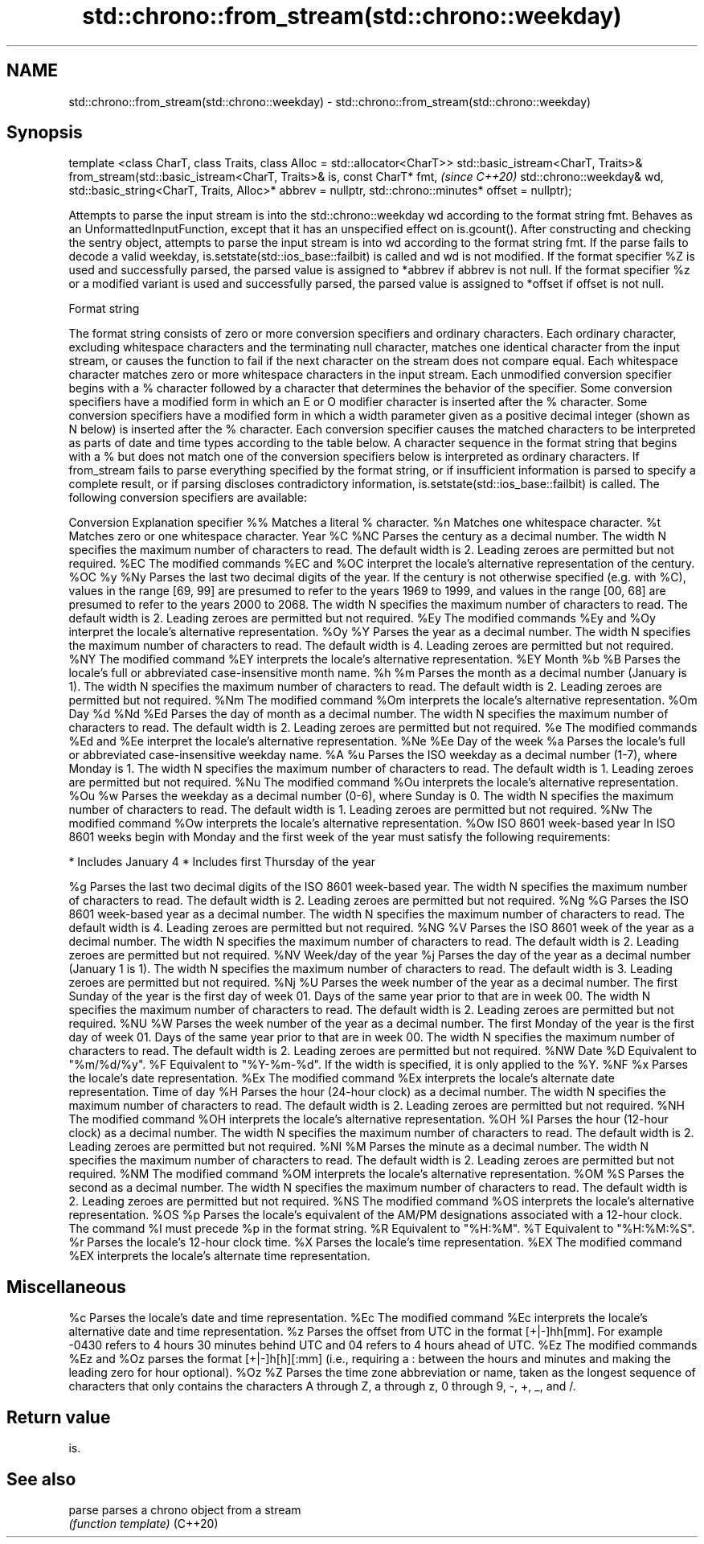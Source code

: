 .TH std::chrono::from_stream(std::chrono::weekday) 3 "2020.03.24" "http://cppreference.com" "C++ Standard Libary"
.SH NAME
std::chrono::from_stream(std::chrono::weekday) \- std::chrono::from_stream(std::chrono::weekday)

.SH Synopsis

template <class CharT, class Traits, class Alloc = std::allocator<CharT>>
std::basic_istream<CharT, Traits>&
from_stream(std::basic_istream<CharT, Traits>& is, const CharT* fmt,                  \fI(since C++20)\fP
std::chrono::weekday& wd, std::basic_string<CharT, Traits, Alloc>* abbrev = nullptr,
std::chrono::minutes* offset = nullptr);

Attempts to parse the input stream is into the std::chrono::weekday wd according to the format string fmt.
Behaves as an UnformattedInputFunction, except that it has an unspecified effect on is.gcount(). After constructing and checking the sentry object, attempts to parse the input stream is into wd according to the format string fmt. If the parse fails to decode a valid weekday, is.setstate(std::ios_base::failbit) is called and wd is not modified.
If the format specifier %Z is used and successfully parsed, the parsed value is assigned to *abbrev if abbrev is not null. If the format specifier %z or a modified variant is used and successfully parsed, the parsed value is assigned to *offset if offset is not null.

Format string

The format string consists of zero or more conversion specifiers and ordinary characters. Each ordinary character, excluding whitespace characters and the terminating null character, matches one identical character from the input stream, or causes the function to fail if the next character on the stream does not compare equal.
Each whitespace character matches zero or more whitespace characters in the input stream.
Each unmodified conversion specifier begins with a % character followed by a character that determines the behavior of the specifier. Some conversion specifiers have a modified form in which an E or O modifier character is inserted after the % character. Some conversion specifiers have a modified form in which a width parameter given as a positive decimal integer (shown as N below) is inserted after the % character. Each conversion specifier causes the matched characters to be interpreted as parts of date and time types according to the table below.
A character sequence in the format string that begins with a % but does not match one of the conversion specifiers below is interpreted as ordinary characters.
If from_stream fails to parse everything specified by the format string, or if insufficient information is parsed to specify a complete result, or if parsing discloses contradictory information, is.setstate(std::ios_base::failbit) is called.
The following conversion specifiers are available:

Conversion Explanation
specifier
%%         Matches a literal % character.
%n         Matches one whitespace character.
%t         Matches zero or one whitespace character.
Year
%C
%NC        Parses the century as a decimal number. The width N specifies the maximum number of characters to read. The default width is 2. Leading zeroes are permitted but not required.
%EC        The modified commands %EC and %OC interpret the locale's alternative representation of the century.
%OC
%y
%Ny        Parses the last two decimal digits of the year. If the century is not otherwise specified (e.g. with %C), values in the range [69, 99] are presumed to refer to the years 1969 to 1999, and values in the range [00, 68] are presumed to refer to the years 2000 to 2068. The width N specifies the maximum number of characters to read. The default width is 2. Leading zeroes are permitted but not required.
%Ey        The modified commands %Ey and %Oy interpret the locale's alternative representation.
%Oy
%Y         Parses the year as a decimal number. The width N specifies the maximum number of characters to read. The default width is 4. Leading zeroes are permitted but not required.
%NY        The modified command %EY interprets the locale's alternative representation.
%EY
Month
%b
%B         Parses the locale's full or abbreviated case-insensitive month name.
%h
%m         Parses the month as a decimal number (January is 1). The width N specifies the maximum number of characters to read. The default width is 2. Leading zeroes are permitted but not required.
%Nm        The modified command %Om interprets the locale's alternative representation.
%Om
Day
%d
%Nd
%Ed        Parses the day of month as a decimal number. The width N specifies the maximum number of characters to read. The default width is 2. Leading zeroes are permitted but not required.
%e         The modified commands %Ed and %Ee interpret the locale's alternative representation.
%Ne
%Ee
Day of the week
%a         Parses the locale's full or abbreviated case-insensitive weekday name.
%A
%u         Parses the ISO weekday as a decimal number (1-7), where Monday is 1. The width N specifies the maximum number of characters to read. The default width is 1. Leading zeroes are permitted but not required.
%Nu        The modified command %Ou interprets the locale's alternative representation.
%Ou
%w         Parses the weekday as a decimal number (0-6), where Sunday is 0. The width N specifies the maximum number of characters to read. The default width is 1. Leading zeroes are permitted but not required.
%Nw        The modified command %Ow interprets the locale's alternative representation.
%Ow
ISO 8601 week-based year
In ISO 8601 weeks begin with Monday and the first week of the year must satisfy the following requirements:

* Includes January 4
* Includes first Thursday of the year

%g         Parses the last two decimal digits of the ISO 8601 week-based year. The width N specifies the maximum number of characters to read. The default width is 2. Leading zeroes are permitted but not required.
%Ng
%G         Parses the ISO 8601 week-based year as a decimal number. The width N specifies the maximum number of characters to read. The default width is 4. Leading zeroes are permitted but not required.
%NG
%V         Parses the ISO 8601 week of the year as a decimal number. The width N specifies the maximum number of characters to read. The default width is 2. Leading zeroes are permitted but not required.
%NV
Week/day of the year
%j         Parses the day of the year as a decimal number (January 1 is 1). The width N specifies the maximum number of characters to read. The default width is 3. Leading zeroes are permitted but not required.
%Nj
%U         Parses the week number of the year as a decimal number. The first Sunday of the year is the first day of week 01. Days of the same year prior to that are in week 00. The width N specifies the maximum number of characters to read. The default width is 2. Leading zeroes are permitted but not required.
%NU
%W         Parses the week number of the year as a decimal number. The first Monday of the year is the first day of week 01. Days of the same year prior to that are in week 00. The width N specifies the maximum number of characters to read. The default width is 2. Leading zeroes are permitted but not required.
%NW
Date
%D         Equivalent to "%m/%d/%y".
%F         Equivalent to "%Y-%m-%d". If the width is specified, it is only applied to the %Y.
%NF
%x         Parses the locale's date representation.
%Ex        The modified command %Ex interprets the locale's alternate date representation.
Time of day
%H         Parses the hour (24-hour clock) as a decimal number. The width N specifies the maximum number of characters to read. The default width is 2. Leading zeroes are permitted but not required.
%NH        The modified command %OH interprets the locale's alternative representation.
%OH
%I         Parses the hour (12-hour clock) as a decimal number. The width N specifies the maximum number of characters to read. The default width is 2. Leading zeroes are permitted but not required.
%NI
%M         Parses the minute as a decimal number. The width N specifies the maximum number of characters to read. The default width is 2. Leading zeroes are permitted but not required.
%NM        The modified command %OM interprets the locale's alternative representation.
%OM
%S         Parses the second as a decimal number. The width N specifies the maximum number of characters to read. The default width is 2. Leading zeroes are permitted but not required.
%NS        The modified command %OS interprets the locale's alternative representation.
%OS
%p         Parses the locale's equivalent of the AM/PM designations associated with a 12-hour clock. The command %I must precede %p in the format string.
%R         Equivalent to "%H:%M".
%T         Equivalent to "%H:%M:%S".
%r         Parses the locale's 12-hour clock time.
%X         Parses the locale's time representation.
%EX        The modified command %EX interprets the locale's alternate time representation.
.SH Miscellaneous
%c         Parses the locale's date and time representation.
%Ec        The modified command %Ec interprets the locale's alternative date and time representation.
%z         Parses the offset from UTC in the format [+|-]hh[mm]. For example -0430 refers to 4 hours 30 minutes behind UTC and 04 refers to 4 hours ahead of UTC.
%Ez        The modified commands %Ez and %Oz parses the format [+|-]h[h][:mm] (i.e., requiring a : between the hours and minutes and making the leading zero for hour optional).
%Oz
%Z         Parses the time zone abbreviation or name, taken as the longest sequence of characters that only contains the characters A through Z, a through z, 0 through 9, -, +, _, and /.


.SH Return value

is.

.SH See also



parse   parses a chrono object from a stream
        \fI(function template)\fP
(C++20)




